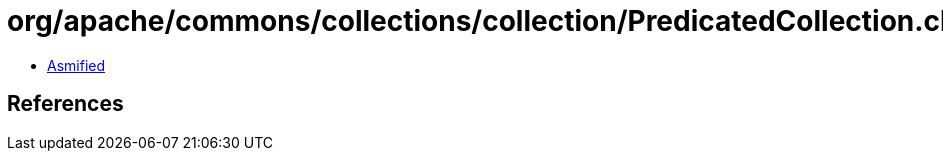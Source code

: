 = org/apache/commons/collections/collection/PredicatedCollection.class

 - link:PredicatedCollection-asmified.java[Asmified]

== References

